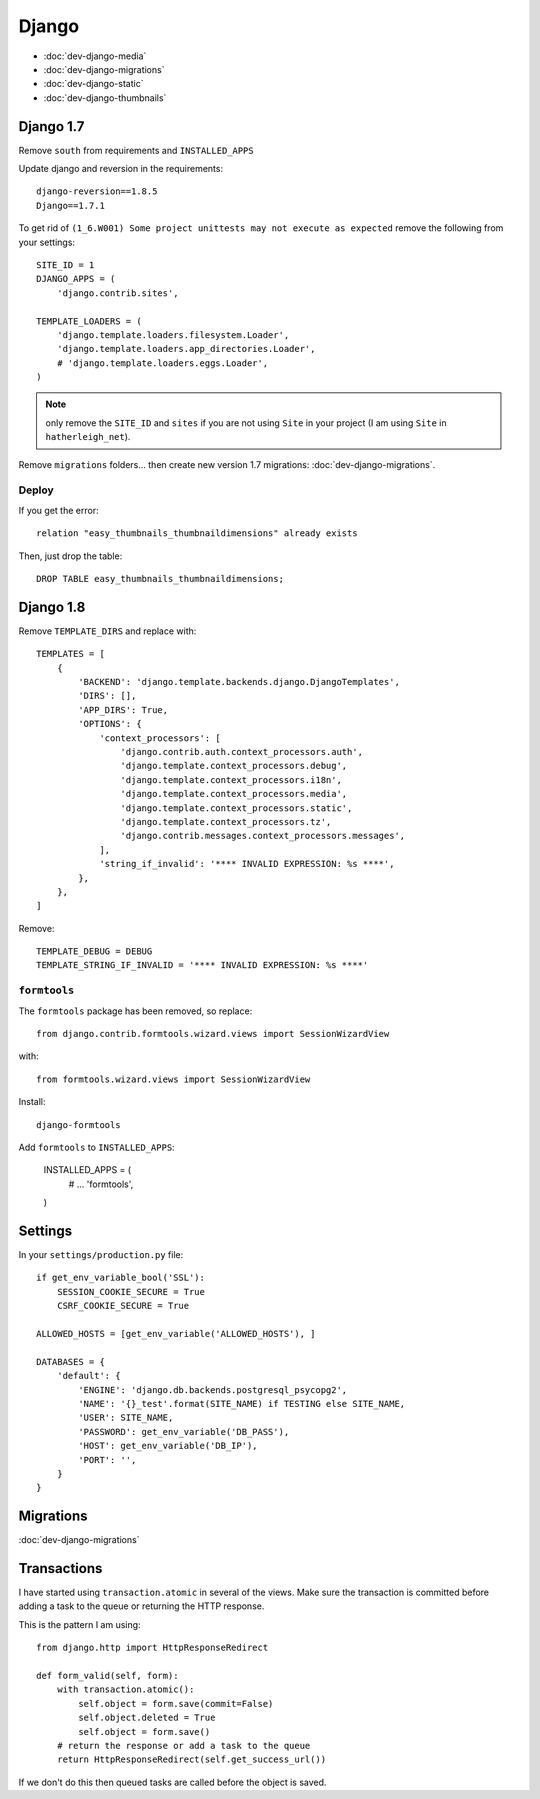 Django
******

.. highlight:: python

- :doc:`dev-django-media`
- :doc:`dev-django-migrations`
- :doc:`dev-django-static`
- :doc:`dev-django-thumbnails`

Django 1.7
==========

Remove ``south`` from requirements and ``INSTALLED_APPS``

Update django and reversion in the requirements::

  django-reversion==1.8.5
  Django==1.7.1

To get rid of ``(1_6.W001) Some project unittests may not execute as expected``
remove the following from your settings::

  SITE_ID = 1
  DJANGO_APPS = (
      'django.contrib.sites',

  TEMPLATE_LOADERS = (
      'django.template.loaders.filesystem.Loader',
      'django.template.loaders.app_directories.Loader',
      # 'django.template.loaders.eggs.Loader',
  )

.. note:: only remove the ``SITE_ID`` and ``sites`` if you are not using
          ``Site`` in your project (I am using ``Site`` in
          ``hatherleigh_net``).

Remove ``migrations`` folders... then create new version 1.7 migrations:
:doc:`dev-django-migrations`.

Deploy
------

If you get the error::

  relation "easy_thumbnails_thumbnaildimensions" already exists

Then, just drop the table::

  DROP TABLE easy_thumbnails_thumbnaildimensions;

Django 1.8
==========

Remove ``TEMPLATE_DIRS`` and replace with::

  TEMPLATES = [
      {
          'BACKEND': 'django.template.backends.django.DjangoTemplates',
          'DIRS': [],
          'APP_DIRS': True,
          'OPTIONS': {
              'context_processors': [
                  'django.contrib.auth.context_processors.auth',
                  'django.template.context_processors.debug',
                  'django.template.context_processors.i18n',
                  'django.template.context_processors.media',
                  'django.template.context_processors.static',
                  'django.template.context_processors.tz',
                  'django.contrib.messages.context_processors.messages',
              ],
              'string_if_invalid': '**** INVALID EXPRESSION: %s ****',
          },
      },
  ]

Remove::

  TEMPLATE_DEBUG = DEBUG
  TEMPLATE_STRING_IF_INVALID = '**** INVALID EXPRESSION: %s ****'

``formtools``
-------------

The ``formtools`` package has been removed, so replace::

  from django.contrib.formtools.wizard.views import SessionWizardView

with::

  from formtools.wizard.views import SessionWizardView

Install::

  django-formtools

Add ``formtools`` to ``INSTALLED_APPS``:

  INSTALLED_APPS = (
      # ...
      'formtools',
  )

Settings
========

In your ``settings/production.py`` file::

  if get_env_variable_bool('SSL'):
      SESSION_COOKIE_SECURE = True
      CSRF_COOKIE_SECURE = True

  ALLOWED_HOSTS = [get_env_variable('ALLOWED_HOSTS'), ]

  DATABASES = {
      'default': {
          'ENGINE': 'django.db.backends.postgresql_psycopg2',
          'NAME': '{}_test'.format(SITE_NAME) if TESTING else SITE_NAME,
          'USER': SITE_NAME,
          'PASSWORD': get_env_variable('DB_PASS'),
          'HOST': get_env_variable('DB_IP'),
          'PORT': '',
      }
  }

Migrations
==========

:doc:`dev-django-migrations`

.. _django_transactions:

Transactions
============

I have started using ``transaction.atomic`` in several of the views.  Make sure
the transaction is committed before adding a task to the queue or returning the
HTTP response.

This is the pattern I am using::

  from django.http import HttpResponseRedirect

  def form_valid(self, form):
      with transaction.atomic():
          self.object = form.save(commit=False)
          self.object.deleted = True
          self.object = form.save()
      # return the response or add a task to the queue
      return HttpResponseRedirect(self.get_success_url())

If we don't do this then queued tasks are called before the object is saved.

